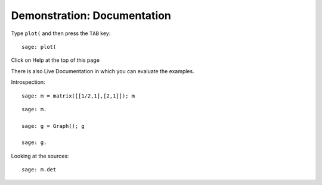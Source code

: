 .. _demo-doc:

============================
Demonstration: Documentation
============================

Type ``plot(`` and then press the ``TAB`` key:

.. skip:

::

    sage: plot(

Click on Help at the top of this page

There is also Live Documentation in which you can evaluate the
examples.

.. TODO: put back the question marks once the live documentation
.. supports it!

Introspection::

    sage: m = matrix([[1/2,1],[2,1]]); m

.. skip:

::

    sage: m.

    sage: g = Graph(); g

    sage: g.

Looking at the sources::

    sage: m.det

